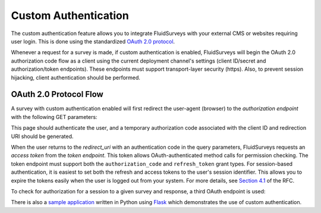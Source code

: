 Custom Authentication
=====================

The custom authentication feature allows you to integrate FluidSurveys with your external
CMS or websites requiring user login. This is done using the standardized
`OAuth 2.0 protocol`_.

.. _OAuth 2.0 protocol: http://tools.ietf.org/html/draft-ietf-oauth-v2-20

Whenever a request for a survey is made, if custom authentication is enabled, FluidSurveys
will begin the OAuth 2.0 authorization code flow as a client using the current deployment
channel's settings (client ID/secret and authorization/token endpoints). These endpoints
must support transport-layer security (https). Also, to prevent session hijacking, client
authentication should be performed.

OAuth 2.0 Protocol Flow
~~~~~~~~~~~~~~~~~~~~~~~

A survey with custom authentication enabled will first redirect the user-agent (browser)
to the *authorization endpoint* with the following GET parameters:

.. http:get:: \:endpoint_uri/authorization

	:query response_type: will always be set to the value ``code``.
	:query client_id: the OAuth client ID assigned to FluidSurveys (currently ``fluidsurveys``).
	:query redirect_uri: the OAuth callback URI that the user will be redirected to after authenticating.

This page should authenticate the user, and a temporary authorization code associated with
the client ID and redirection URI should be generated.

When the user returns to the `redirect_uri` with an authentication code in the query
parameters, FluidSurveys requests an *access token* from the *token endpoint*. This token
allows OAuth-authenticated method calls for permission checking. The token endpoint must
support both the ``authorization_code`` and ``refresh_token`` grant types. For
session-based authentication, it is easiest to set both the refresh and access tokens to
the user's session identifier. This allows you to expire the tokens easily when the user
is logged out from your system. For more details, see `Section 4.1`_ of the RFC.

.. _Section 4.1: http://tools.ietf.org/html/draft-ietf-oauth-v2-20#section-4.1

.. http:post:: \:endpoint_uri/token

	:form grant_type: one of ``authorization_code`` or ``refresh_token``.
	:form client_id: the OAuth client ID assigned to FluidSurveys (currently ``fluidsurveys``).
	:form redirect_uri: the OAuth callback URI that the user will be redirected to after authenticating.

To check for authorization for a session to a given survey and response, a third OAuth
endpoint is used:

.. http:post:: \:endpoint_uri/callback

	This method should return an ``invalid_grant`` error if there is no user authenticated
	with the access token. If the user is recognized but is denied access to the response,
	this should return an HTTP 404 response instead.

	:form method: currently only ``access_response``.
	:form survey: the identifier of the survey which requires authorization.
	:form response: the key of the response which requires authorization.

There is also a `sample application`_ written in Python using Flask_ which demonstrates
the use of custom authentication.

.. _Flask: http://flask.pocoo.org/
.. _sample application: https://github.com/chideit/fluidsurveys-api-docs/tree/master/examples/custom-auth
